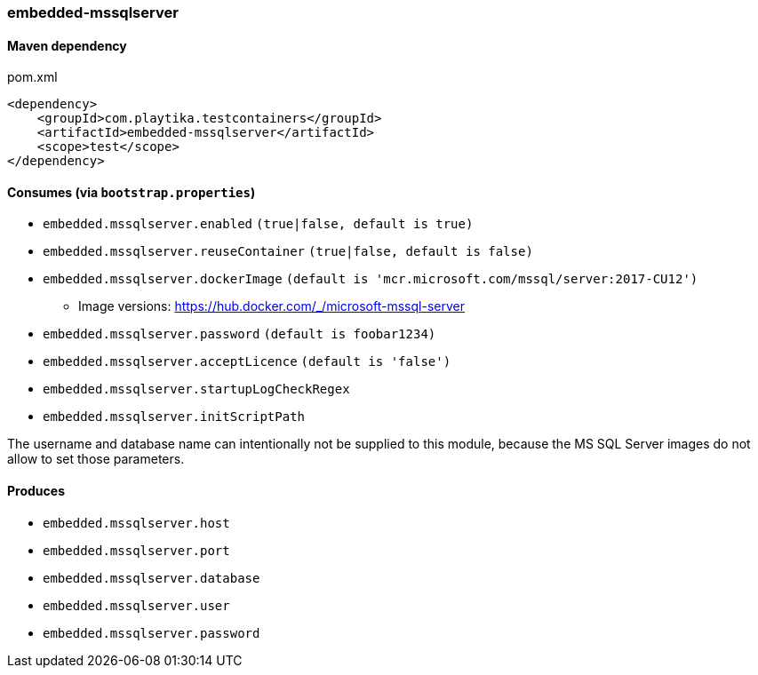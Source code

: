 === embedded-mssqlserver

==== Maven dependency

.pom.xml
[source,xml]
----
<dependency>
    <groupId>com.playtika.testcontainers</groupId>
    <artifactId>embedded-mssqlserver</artifactId>
    <scope>test</scope>
</dependency>
----

==== Consumes (via `bootstrap.properties`)

* `embedded.mssqlserver.enabled` `(true|false, default is true)`
* `embedded.mssqlserver.reuseContainer` `(true|false, default is false)`
* `embedded.mssqlserver.dockerImage` `(default is 'mcr.microsoft.com/mssql/server:2017-CU12')`
** Image versions: https://hub.docker.com/_/microsoft-mssql-server
* `embedded.mssqlserver.password` `(default is foobar1234)`
* `embedded.mssqlserver.acceptLicence` `(default is 'false')`
* `embedded.mssqlserver.startupLogCheckRegex`
* `embedded.mssqlserver.initScriptPath`

The username and database name can intentionally not be supplied to this module, because the MS SQL Server images
do not allow to set those parameters.

==== Produces

* `embedded.mssqlserver.host`
* `embedded.mssqlserver.port`
* `embedded.mssqlserver.database`
* `embedded.mssqlserver.user`
* `embedded.mssqlserver.password`
